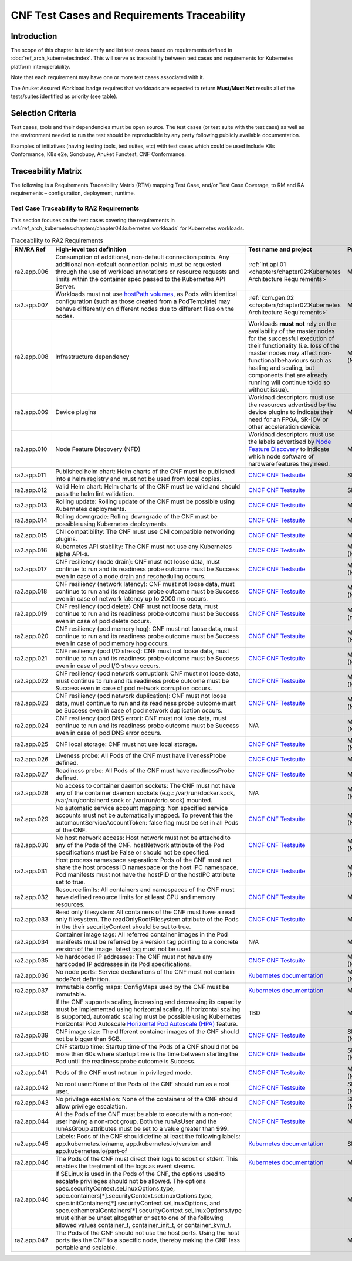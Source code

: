 CNF Test Cases and Requirements Traceability
============================================

Introduction
------------

The scope of this chapter is to identify and list test cases based on
requirements defined in :doc:`ref_arch_kubernetes:index`.
This will serve as traceability between test cases and requirements for
Kubernetes platform interoperability.

Note that each requirement may have one or more test cases associated
with it.

The Anuket Assured Workload badge requires that workloads are expected
to return **Must/Must Not** results all of the tests/suites identified
as priority (see table).

Selection Criteria
------------------

Test cases, tools and their dependencies must be open source. The test
cases (or test suite with the test case) as well as the environment
needed to run the test should be reproducible by any party following
publicly available documentation.

Examples of initiatives (having testing tools, test suites, etc) with
test cases which could be used include K8s Conformance, K8s e2e,
Sonobuoy, Anuket Functest, CNF Conformance.

Traceability Matrix
-------------------

The following is a Requirements Traceability Matrix (RTM) mapping Test
Case, and/or Test Case Coverage, to RM and RA requirements –
configuration, deployment, runtime.

Test Case Traceability to RA2 Requirements
~~~~~~~~~~~~~~~~~~~~~~~~~~~~~~~~~~~~~~~~~~

This section focuses on the test cases covering the requirements in
:ref:`ref_arch_kubernetes:chapters/chapter04:kubernetes workloads`
for Kubernetes workloads.

.. list-table:: Traceability to RA2 Requirements
   :widths: 35 35 30 30
   :header-rows: 1

   * - RM/RA Ref
     - High-level test definition
     - Test name and project
     - Priority
   * - ra2.app.006
     - Consumption of additional, non-default connection points.
       Any additional non-default connection points must be requested
       through the use of workload annotations
       or resource requests and limits within the container spec passed to the
       Kubernetes API Server.
     - :ref:`int.api.01 <chapters/chapter02:Kubernetes Architecture Requirements>`
     - Must
   * - ra2.app.007
     - Workloads must not use `hostPath volumes <https://kubernetes.io/docs/concepts/storage/volumes/#hostpath>`__, as
       Pods with identical configuration (such as those created from a PodTemplate) may behave differently on different
       nodes due to different files on the nodes.
     - :ref:`kcm.gen.02 <chapters/chapter02:Kubernetes Architecture Requirements>`
     - Must
   * - ra2.app.008
     - Infrastructure dependency
     - Workloads **must not** rely on the availability of the master nodes for
       the successful execution of their functionality (i.e. loss of the
       master nodes may affect non-functional behaviours such as healing and
       scaling, but components that are already running will continue to do so
       without issue).
     - Must (Not)
   * - ra2.app.009
     - Device plugins
     - Workload descriptors must use the resources advertised by the device
       plugins to indicate their need for an FPGA, SR-IOV or other
       acceleration device.
     - Must
   * - ra2.app.010
     - Node Feature Discovery (NFD)
     - Workload descriptors must use the labels advertised by
       `Node Feature Discovery
       <https://kubernetes-sigs.github.io/node-feature-discovery/stable/get-started/index.html>`__
       to indicate which node software of hardware features they need.
     - Must
   * - ra2.app.011
     - Published helm chart:  Helm charts of the CNF must be published into a
       helm registry and must not be used from local copies.
     - `CNCF CNF Testsuite <https://github.com/cncf/cnf-testsuite/blob/main/RATIONALE.md#test-if-the-helm-chart-is-published-helm_chart_published>`__
     - Should
   * - ra2.app.012
     - Valid Helm chart:  Helm charts of the CNF must be valid and should pass
       the helm lint validation.
     - `CNCF CNF Testsuite
       <https://github.com/cncf/cnf-testsuite/blob/main/RATIONALE.md#test-if-the-helm-chart-is-valid-helm_chart_valid>`__
     - Should
   * - ra2.app.013
     - Rolling update: Rolling update of the CNF must be possible using
       Kubernetes deployments.
     - `CNCF CNF Testsuite <https://github.com/cncf/cnf-testsuite/blob/main/RATIONALE.md#to-test-if-the-cnf-can-perform-a-rolling-update-rolling_update>`__
     - Must
   * - ra2.app.014
     - Rolling downgrade: Rolling downgrade of the CNF must be possible using
       Kubernetes deployments.
     - `CNCF CNF Testsuite <https://github.com/cncf/cnf-testsuite/blob/main/RATIONALE.md#to-check-if-a-cnf-version-can-be-downgraded-through-a-rolling_downgrade-rolling_downgrade>`__
     - Must
   * - ra2.app.015
     - CNI compatibility: The CNF must use CNI compatible networking plugins.
     - `CNCF CNF Testsuite <https://github.com/cncf/cnf-testsuite/blob/main/RATIONALE.md#to-check-if-the-cnf-is-compatible-with-different-cnis-cni_compatibility>`__
     - Must
   * - ra2.app.016
     - Kubernetes API stability: The CNF must not use any Kubernetes alpha
       API-s.
     - `CNCF CNF Testsuite <https://github.com/cncf/cnf-testsuite/blob/main/RATIONALE.md#poc-to-check-if-a-cnf-uses-kubernetes-alpha-apis-alpha_k8s_apis-alpha_k8s_apis>`__
     - Must (Not)
   * - ra2.app.017
     - CNF resiliency (node drain): CNF must not loose data, must continue to
       run and its readiness probe outcome must be Success even in case of a
       node drain and rescheduling occurs.
     - `CNCF CNF Testsuite <https://github.com/cncf/cnf-testsuite/blob/main/RATIONALE.md#test-if-the-cnf-crashes-when-no
       de-drain-occurs-node_drain>`__
     - Must (Not)
   * - ra2.app.018
     - CNF resiliency (network latency): CNF must not loose data, must
       continue to run and its readiness probe outcome must be Success even
       in case of network latency up to 2000 ms occurs.
     - `CNCF CNF Testsuite <https://github.com/cncf/cnf-testsuite/blob/main/RATIONALE.md#test-if-the-cnf-crashes-when-network-latency-occurs-pod_network_latency>`__
     - Must (Not)
   * - ra2.app.019
     - CNF resiliency (pod delete) CNF must not loose data, must continue to
       run and its readiness probe outcome must be Success even in case of pod
       delete occurs.
     - `CNCF CNF Testsuite <https://github.com/cncf/cnf-testsuite/blob/main/RATIONALE.md#test-if-the-cnf-crashes-when-disk-fill-occurs-disk_fill>`__
     - Must (not)
   * - ra2.app.020
     - CNF resiliency (pod memory hog): CNF must not loose data, must continue
       to run and its readiness probe outcome must be Success even in case of
       pod memory hog occurs.
     - `CNCF CNF Testsuite <https://github.com/cncf/cnf-testsuite/blob/main/RATIONALE.md#test-if-the-cnf-crashes-when-pod-memory-hog-occurs-pod_memory_hog>`__
     - Must (Not)
   * - ra2.app.021
     - CNF resiliency (pod I/O stress): CNF must not loose data, must continue
       to run and its readiness probe outcome must be Success even in case of
       pod I/O stress occurs.
     - `CNCF CNF Testsuite <https://github.com/cncf/cnf-testsuite/blob/main/RATIONALE.md#test-if-the-cnf-crashes-when-pod-io-stress-occurs-pod_io_stress>`__
     - Must (Not)
   * - ra2.app.022
     - CNF resiliency (pod network corruption): CNF must not loose data, must
       continue to run and its readiness probe outcome must be Success even in
       case of pod network corruption occurs.
     - `CNCF CNF Testsuite <https://github.com/cncf/cnf-testsuite/blob/main/RATIONALE.md#test-if-the-cnf-crashes-when-po
       d-network-corruption-occurs-pod_network_corruptio  n>`__
     - Must (Not)
   * - ra2.app.023
     - CNF resiliency (pod network duplication):  CNF must not loose data,
       must continue to run and its readiness probe outcome must be Success
       even in case of pod network duplication occurs.
     - `CNCF CNF Testsuite <https://github.com/cncf/cnf-testsuite/blob/main/RATIONALE.md#test-if-the-cnf-crashes-when-pod-network-duplication-occurs-pod_network_duplication>`__
     - Must (Not)
   * - ra2.app.024
     - CNF resiliency (pod DNS error): CNF must not lose data, must continue
       to run and its readiness probe outcome must be Success even in case of
       pod DNS error occurs.
     - N/A
     - Must (Not)
   * - ra2.app.025
     - CNF local storage: CNF must not use local storage.
     - `CNCF CNF Testsuite <https://github.com/cncf/cnf-testsuite/blob/main/RATIONALE.md#to-test-if-the-cnf-uses-local-s
       torage-no_local_volume_configuration>`__
     - Must (Not)
   * - ra2.app.026
     - Liveness probe: All Pods of the CNF must have livenessProbe defined.
     - `CNCF CNF Testsuite <https://github.com/cncf/cnf-testsuite/blob/main/RATIONALE.md#to-test-if-there-is-a-liveness-entry-in-the-helm-chart-liveness>`__
     - Must
   * - ra2.app.027
     - Readiness probe: All Pods of the CNF must have readinessProbe defined.
     - `CNCF CNF Testsuite <https://github.com/cncf/cnf-testsuite/blob/main/RATIONALE.md#to-test-if-there-is-a-readiness-entry-in-the-helm-chart-readiness>`__
     - Must
   * - ra2.app.028
     - No access to container daemon sockets: The CNF must not have any of the
       container daemon sockets (e.g.: /var/run/docker.sock,
       /var/run/containerd.sock or /var/run/crio.sock) mounted.
     - N/A
     - Must (Not)
   * - ra2.app.029
     - No automatic service account mapping: Non specified service accounts
       must not be automatically mapped. To prevent this the
       automountServiceAccountToken: false flag must be set in all Pods of the
       CNF.
     - `CNCF CNF Testsuite <https://github.com/cncf/cnf-testsuite/blob/main/RATIONALE.md#to-check-if-there-are-service-accounts-that-are-automatically-mapped-application_credentials>`__
     - Must (Not)
   * - ra2.app.030
     - No host network access: Host network must not be attached to any of the
       Pods of the CNF. hostNetwork attribute of the Pod specifications
       must be False or should not be specified.
     - `CNCF CNF Testsuite <https://github.com/cncf/cnf-testsuite/blob/main/RATIONALE.md#to-check-if-there-is-a-host-network-attached-to-a-pod-host_network>`__
     - Must (Not)
   * - ra2.app.031
     - Host process namespace separation: Pods of the CNF must not share the
       host process ID namespace or the host IPC namespace. Pod manifests must
       not have the hostPID or the hostIPC attribute set to true.
     - `CNCF CNF Testsuite <https://github.com/cncf/cnf-testsuite/blob/main/RATIONALE.md#to-check-if-containers-are-running-with-hostpid-or-hostipc-privileges-host_pid_ipc_privileges>`__
     - Must (Not)
   * - ra2.app.032
     - Resource limits: All containers and namespaces of the CNF must have
       defined resource limits for at least CPU and memory resources.
     - `CNCF CNF Testsuite <https://github.com/cncf/cnf-testsuite/blob/main/RATIONALE.md#to-check-if-containers-have-resource-limits-defined-resource_policies>`__
     - Must
   * - ra2.app.033
     - Read only filesystem: All containers of the CNF must have a read only
       filesystem. The readOnlyRootFilesystem attribute of the Pods in
       the their securityContext should be set to true.
     - `CNCF CNF Testsuite <https://github.com/cncf/cnf-testsuite/blob/main/RATIONALE.md#to-check-if-containers-have-immutable-file-systems-immutable_file_systems>`__
     - Must
   * - ra2.app.034
     - Container image tags: All referred container images in the Pod
       manifests must be referred by a version tag pointing to a concrete
       version of the image. latest tag must not be used
     - N/A
     - Must
   * - ra2.app.035
     - No hardcoded IP addresses: The CNF must not have any hardcoded IP
       addresses in its Pod specifications.
     - `CNCF CNF Testsuite <https://github.com/cncf/cnf-testsuite/blob/main/RATIONALE.md#to-test-if-there-are-any-non-declarative-hardcoded-ip-addresses-or-subnet-masks-in-the-k8s-runtime-configuration>`__
     - Must (Not)
   * - ra2.app.036
     - No node ports: Service declarations of the CNF must not contain
       nodePort definition.
     - `Kubernetes documentation <https://kubernetes.io/docs/concepts/services-networking/service/>`__
     - Must (Not)
   * - ra2.app.037
     - Immutable config maps: ConfigMaps used by the CNF must be immutable.
     - `Kubernetes documentation <https://kubernetes.io/docs/concepts/configuration/configmap/#configmap-immutable>`__
     - Must
   * - ra2.app.038
     - If the CNF supports scaling, increasing and decreasing its capacity must be implemented using horizontal scaling.
       If horizontal scaling is supported, automatic scaling must be possible using Kubernetes Horizontal Pod Autoscale
       `Horizontal Pod Autoscale (HPA) <https://kubernetes.io/docs/tasks/run-application/horizontal-pod-autoscale/>`__
       feature.
     - TBD
     - Must
   * - ra2.app.039
     - CNF image size: The different container images of the CNF should not be
       bigger than 5GB.
     - `CNCF CNF Testsuite <https://github.com/cncf/cnf-testsuite/blob/main/RATIONALE.md#to-check-if-the-cnf-has-a-reasonable-image-size-reasonable_image_size>`__
     - Should (Not)
   * - ra2.app.040
     - CNF startup time: Startup time of the Pods of a CNF should not be more
       than 60s where startup time is the time between starting the
       Pod until the readiness probe outcome is Success.
     - `CNCF CNF Testsuite <https://github.com/cncf/cnf-testsuite/blob/main/RATIONALE.md#to-check-if-the-cnf-have-a-reasonable-startup-time-reasonable_startup_time>`__
     - Should (Not)
   * - ra2.app.041
     - Pods of the CNF must not run in privileged mode.
     - `CNCF CNF Testsuite <https://github.com/cncf/cnf-testsuite/blob/main/RATIONALE.md#to-check-if-there-are-any-privileged-containers-kubscape-version-privileged_containers>`__
     - Must (Not)
   * - ra2.app.042
     - No root user: None of the Pods of the CNF should run as a root user.
     - `CNCF CNF Testsuite <https://github.com/cncf/cnf-testsuite/blob/main/RATIONALE.md#to-check-if-any-containers-are-running-as-a-root-user-checks-the-user-outside-the-container-that-is-running-dockerd-non_root_user>`__
     - Should (Not)
   * - ra2.app.043
     - No privilege escalation: None of the containers of the CNF should allow
       privilege escalation.
     - `CNCF CNF Testsuite <https://github.com/cncf/cnf-testsuite/blob/main/RATIONALE.md#to-check-if-there-are-any-privi
       leged-containers-kubscape-version-privileged_containers>`__
     - Should (Not)
   * - ra2.app.044
     - All the Pods of the CNF must be able to execute with a non-root user having a non-root group. Both the
       runAsUser and the runAsGroup attributes must be set to a value greater than 999.
     - `CNCF CNF Testsuite <https://github.com/cncf/cnf-testsuite/blob/main/RATIONALE.md#to-check-if-containers-are-running-with-non-root-user-with-non-root-membership-non_root_containers>`__
     - Must
   * - ra2.app.045
     - Labels: Pods of the CNF should define at least the following labels:
       app.kubernetes.io/name, app.kubernetes.io/version
       and app.kubernetes.io/part-of
     - `Kubernetes documentation <https://kubernetes.io/docs/concepts/overview/working-with-objects/common-labels/>`__
     - Should
   * - ra2.app.046
     - The Pods of the CNF must direct their logs to sdout or stderr. This enables the treatment of the logs as event
       steams.
     - `Kubernetes documentation <https://kubernetes.io/docs/concepts/overview/working-with-objects/common-labels/>`__
     - Must
   * - ra2.app.046
     - If SELinux is used in the Pods of the CNF, the options used to escalate privileges should not be allowed. The
       options spec.securityContext.seLinuxOptions.type, spec.containers[*].securityContext.seLinuxOptions.type,
       spec.initContainers[*].securityContext.seLinuxOptions, and
       spec.ephemeralContainers[*].securityContext.seLinuxOptions.type must either be unset altogether or set to one of
       the following allowed values container_t, container_init_t, or container_kvm_t.
     -
     - Must
   * - ra2.app.047
     - The Pods of the CNF should not use the host ports. Using the host ports ties the CNF to a specific node, thereby
       making the CNF less portable and scalable.
     -
     - Must

